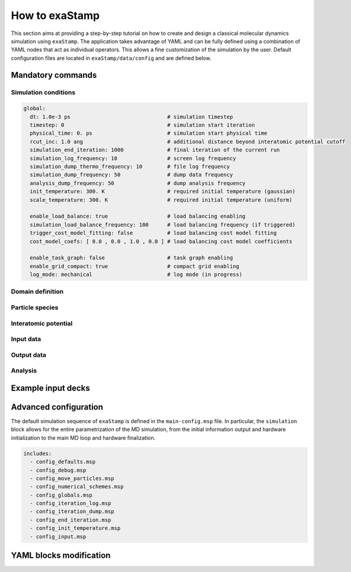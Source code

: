How to exaStamp
===============

This section aims at providing a step-by-step tutorial on how to create and design a classical molecular dynamics simulation using ``exaStamp``. The application takes advantage of YAML and can be fully defined using a combination of YAML nodes that act as individual operators. This allows a fine customization of the simulation by the user. Default configuration files are located in ``exaStamp/data/config`` and are defined below.

Mandatory commands
******************

Simulation conditions
---------------------

.. code-block:: YAML

   global:
     dt: 1.0e-3 ps                               # simulation timestep
     timestep: 0                                 # simulation start iteration
     physical_time: 0. ps                        # simulation start physical time
     rcut_inc: 1.0 ang                           # additional distance beyond interatomic potential cutoff
     simulation_end_iteration: 1000              # final iteration of the current run
     simulation_log_frequency: 10                # screen log frequency
     simulation_dump_thermo_frequency: 10        # file log frequency
     simulation_dump_frequency: 50               # dump data frequency
     analysis_dump_frequency: 50                 # dump analysis frequency
     init_temperature: 300. K                    # required initial temperature (gaussian)
     scale_temperature: 300. K                   # required initial temperature (uniform)
     
     enable_load_balance: true                   # load balancing enabling
     simulation_load_balance_frequency: 100      # load balancing frequency (if triggered)
     trigger_cost_model_fitting: false           # load balancing cost model fitting
     cost_model_coefs: [ 0.0 , 0.0 , 1.0 , 0.0 ] # load balancing cost model coefficients
     
     enable_task_graph: false                    # task graph enabling
     enable_grid_compact: true                   # compact grid enabling
     log_mode: mechanical                        # log mode (in progress)
   
Domain definition
-----------------

Particle species
----------------

Interatomic potential
---------------------

Input data
----------

Output data
-----------

Analysis
--------

Example input decks
*******************

Advanced configuration
**********************

The default simulation sequence of ``exaStamp`` is defined in the ``main-config.msp`` file. In particular, the ``simulation`` block allows for the entire parametrization of the MD simulation, from the initial information output and hardware initialization to the main MD loop and hardware finalization.

.. code-block:: YAML
   :caption: **Default YAML block for an exaStamp simulation**

   simulation:
     name: sim
     body:
       - print_logo_banner                                   # Print the exaStamp banner
       - hw_device_init                                      # Default communicator + CUDA initialization
       - make_empty_grid                                     # Create an empty grid
       - grid_flavor                                         # Define what information is attached to the grid
       - global                                              # Global simulation controls
       - init_parameters                                     # Additional control parameters
       - generate_default_species                            # Generate default species
       - particle_regions                                    # Geometrical regions definition
       - preinit_rcut_max                                    # Automatic cell_size calculation
       - domain                                              # Simulation domain definition
       - init_prolog                                         # Initialization prologue
       - input_data                                          # Populate domain with particles
       - species:                                            # Species definition
           verbose: false
           fail_if_empty: true
       - grid_post_processing                                # Grid memory compaction
       - reduce_species_after_read                           # Update particle species
       - init_rcut_max                                       # Update neighborhood distance and displacement tolerance
       - print_domain                                        # Print Domain information
       - performance_adviser: { verbose: true }              # Print performance advices
       - do_init_temperature                                 # Initialize temperature if needed
       - init_epilog                                         # Initialization epilogue
       - species:                                            # Species definition recheck
           verbose: true
           fail_if_empty: true
       - first_iteration                                     # Simulation first iteration
       - compute_loop                                        # Simulation compute loop
       - simulation_epilog                                   # Simulation finalization
       - hw_device_finalize                                  # CUDA finalization


.. code-block:: bash

   includes:
     - config_defaults.msp
     - config_debug.msp
     - config_move_particles.msp
     - config_numerical_schemes.msp
     - config_globals.msp
     - config_iteration_log.msp
     - config_iteration_dump.msp
     - config_end_iteration.msp
     - config_init_temperature.msp
     - config_input.msp

YAML blocks modification
************************
